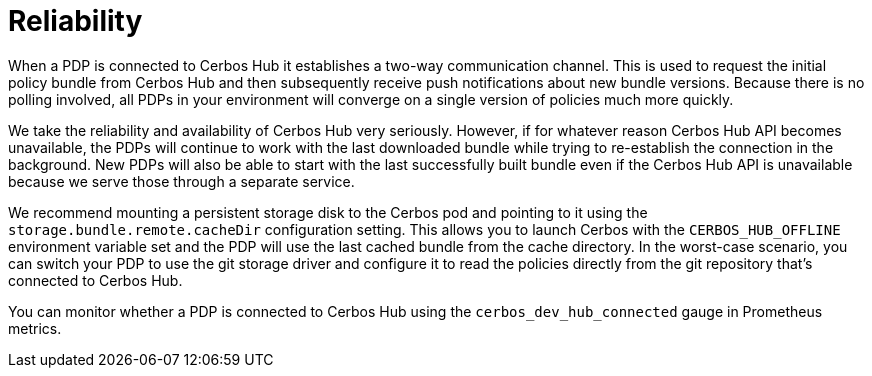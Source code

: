 = Reliability

When a PDP is connected to Cerbos Hub it establishes a two-way communication channel. This is used to request the initial policy bundle from Cerbos Hub and then subsequently receive push notifications about new bundle versions. Because there is no polling involved, all PDPs in your environment will converge on a single version of policies much more quickly.

We take the reliability and availability of Cerbos Hub very seriously. However, if for whatever reason Cerbos Hub API becomes unavailable, the PDPs will continue to work with the last downloaded bundle while trying to re-establish the connection in the background. New PDPs will also be able to start with the last successfully built bundle even if the Cerbos Hub API is unavailable because we serve those through a separate service.

We recommend mounting a persistent storage disk to the Cerbos pod and pointing to it using the `storage.bundle.remote.cacheDir` configuration setting. This allows you to launch Cerbos with the `CERBOS_HUB_OFFLINE` environment variable set and the PDP will use the last cached bundle from the cache directory. In the worst-case scenario, you can switch your PDP to use the git storage driver and configure it to read the policies directly from the git repository that's connected to Cerbos Hub.

You can monitor whether a PDP is connected to Cerbos Hub using the `cerbos_dev_hub_connected` gauge in Prometheus metrics.

